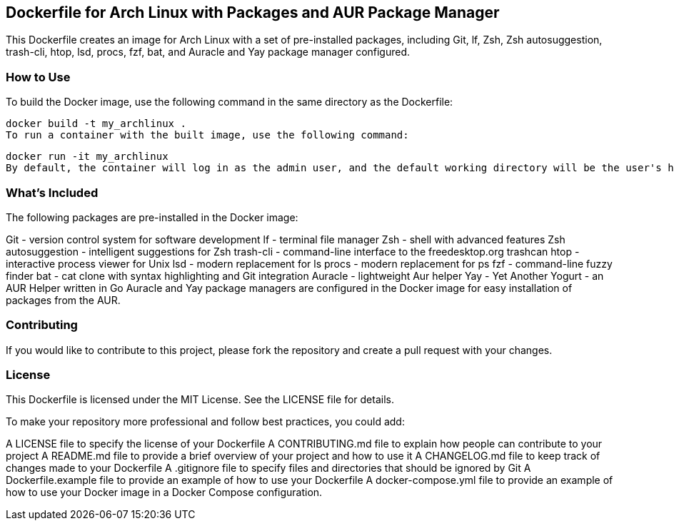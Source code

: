 == Dockerfile for Arch Linux with Packages and AUR Package Manager

This Dockerfile creates an image for Arch Linux with a set of pre-installed packages, including Git, lf, Zsh, Zsh autosuggestion, trash-cli, htop, lsd, procs, fzf, bat, and Auracle and Yay package manager configured.

=== How to Use

To build the Docker image, use the following command in the same directory as the Dockerfile:

[source, sh]
docker build -t my_archlinux .
To run a container with the built image, use the following command:

[source, sh]
docker run -it my_archlinux
By default, the container will log in as the admin user, and the default working directory will be the user's home directory.

=== What's Included

The following packages are pre-installed in the Docker image:

Git - version control system for software development
lf - terminal file manager
Zsh - shell with advanced features
Zsh autosuggestion - intelligent suggestions for Zsh
trash-cli - command-line interface to the freedesktop.org trashcan
htop - interactive process viewer for Unix
lsd - modern replacement for ls
procs - modern replacement for ps
fzf - command-line fuzzy finder
bat - cat clone with syntax highlighting and Git integration
Auracle - lightweight Aur helper
Yay - Yet Another Yogurt - an AUR Helper written in Go
Auracle and Yay package managers are configured in the Docker image for easy installation of packages from the AUR.

=== Contributing

If you would like to contribute to this project, please fork the repository and create a pull request with your changes.

=== License

This Dockerfile is licensed under the MIT License. See the LICENSE file for details.

To make your repository more professional and follow best practices, you could add:

A LICENSE file to specify the license of your Dockerfile
A CONTRIBUTING.md file to explain how people can contribute to your project
A README.md file to provide a brief overview of your project and how to use it
A CHANGELOG.md file to keep track of changes made to your Dockerfile
A .gitignore file to specify files and directories that should be ignored by Git
A Dockerfile.example file to provide an example of how to use your Dockerfile
A docker-compose.yml file to provide an example of how to use your Docker image in a Docker Compose configuration.




